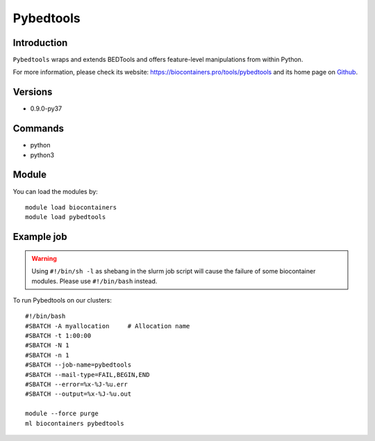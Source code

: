 .. _backbone-label:

Pybedtools
==============================

Introduction
~~~~~~~~
``Pybedtools`` wraps and extends BEDTools and offers feature-level manipulations from within Python. 

| For more information, please check its website: https://biocontainers.pro/tools/pybedtools and its home page on `Github`_.

Versions
~~~~~~~~
- 0.9.0-py37

Commands
~~~~~~~
- python
- python3

Module
~~~~~~~~
You can load the modules by::
    
    module load biocontainers
    module load pybedtools

Example job
~~~~~
.. warning::
    Using ``#!/bin/sh -l`` as shebang in the slurm job script will cause the failure of some biocontainer modules. Please use ``#!/bin/bash`` instead.

To run Pybedtools on our clusters::

    #!/bin/bash
    #SBATCH -A myallocation     # Allocation name 
    #SBATCH -t 1:00:00
    #SBATCH -N 1
    #SBATCH -n 1
    #SBATCH --job-name=pybedtools
    #SBATCH --mail-type=FAIL,BEGIN,END
    #SBATCH --error=%x-%J-%u.err
    #SBATCH --output=%x-%J-%u.out

    module --force purge
    ml biocontainers pybedtools

.. _Github: https://github.com/daler/pybedtools
